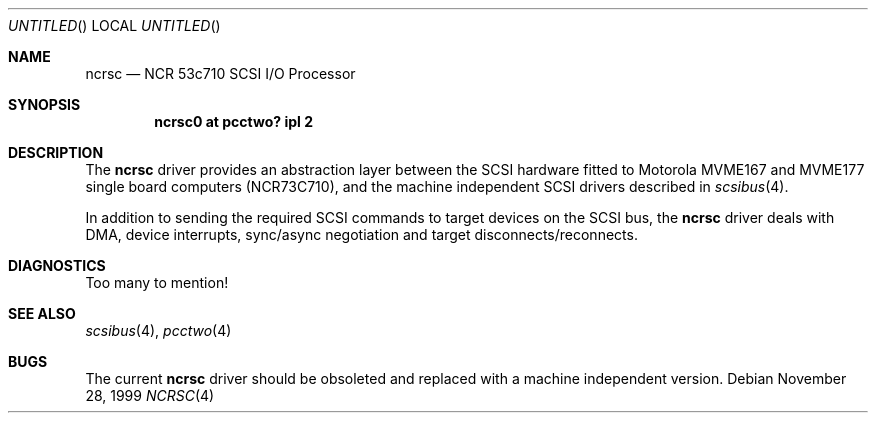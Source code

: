 .\" $NetBSD: ncrsc.4,v 1.1 1999/11/28 17:39:47 scw Exp $
.\"
.\" Copyright (c) 1999 The NetBSD Foundation, Inc.
.\" All rights reserved.
.\"
.\" This code is derived from software contributed to The NetBSD Foundation
.\" by Steve C. Woodford.
.\"
.\" Redistribution and use in source and binary forms, with or without
.\" modification, are permitted provided that the following conditions
.\" are met:
.\" 1. Redistributions of source code must retain the above copyright
.\"    notice, this list of conditions and the following disclaimer.
.\" 2. Redistributions in binary form must reproduce the above copyright
.\"    notice, this list of conditions and the following disclaimer in the
.\"    documentation and/or other materials provided with the distribution.
.\" 3. All advertising materials mentioning features or use of this software
.\"    must display the following acknowledgement:
.\"        This product includes software developed by the NetBSD
.\"        Foundation, Inc. and its contributors.
.\" 4. Neither the name of The NetBSD Foundation nor the names of its
.\"    contributors may be used to endorse or promote products derived
.\"    from this software without specific prior written permission.
.\"
.\" THIS SOFTWARE IS PROVIDED BY THE NETBSD FOUNDATION, INC. AND CONTRIBUTORS
.\" ``AS IS'' AND ANY EXPRESS OR IMPLIED WARRANTIES, INCLUDING, BUT NOT LIMITED
.\" TO, THE IMPLIED WARRANTIES OF MERCHANTABILITY AND FITNESS FOR A PARTICULAR
.\" PURPOSE ARE DISCLAIMED.  IN NO EVENT SHALL THE FOUNDATION OR CONTRIBUTORS
.\" BE LIABLE FOR ANY DIRECT, INDIRECT, INCIDENTAL, SPECIAL, EXEMPLARY, OR
.\" CONSEQUENTIAL DAMAGES (INCLUDING, BUT NOT LIMITED TO, PROCUREMENT OF
.\" SUBSTITUTE GOODS OR SERVICES; LOSS OF USE, DATA, OR PROFITS; OR BUSINESS
.\" INTERRUPTION) HOWEVER CAUSED AND ON ANY THEORY OF LIABILITY, WHETHER IN
.\" CONTRACT, STRICT LIABILITY, OR TORT (INCLUDING NEGLIGENCE OR OTHERWISE)
.\" ARISING IN ANY WAY OUT OF THE USE OF THIS SOFTWARE, EVEN IF ADVISED OF THE
.\" POSSIBILITY OF SUCH DAMAGE.
.\"
.Dd November 28, 1999
.Os
.Dt NCRSC 4 mvme68k
.Sh NAME
.Nm ncrsc
.Nd NCR 53c710 SCSI I/O Processor
.Sh SYNOPSIS
.Cd "ncrsc0 at pcctwo? ipl 2"
.Sh DESCRIPTION
The
.Nm
driver provides an abstraction layer between the SCSI hardware
fitted to
.Tn Motorola
MVME167 and MVME177 single board computers (NCR73C710),
and the machine independent SCSI drivers described in
.Xr scsibus 4 .
.Pp
In addition to sending the required SCSI commands to
target devices on the SCSI bus, the
.Nm 
driver deals with DMA, device interrupts, sync/async negotiation
and target disconnects/reconnects.
.Sh DIAGNOSTICS
Too many to mention!
.Sh SEE ALSO
.Xr scsibus 4 ,
.Xr pcctwo 4
.Sh BUGS
The current
.Nm
driver should be obsoleted and replaced with a machine independent
version.
